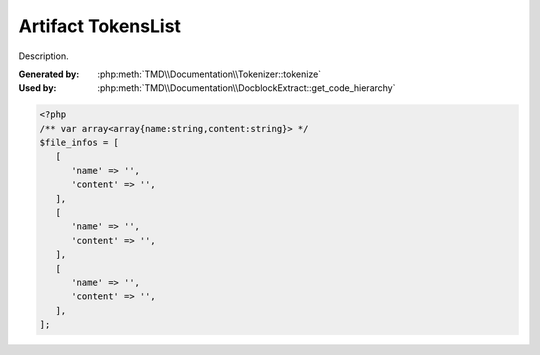 Artifact TokensList
===================
Description.

:Generated by: :php:meth:`TMD\\Documentation\\Tokenizer::tokenize`
:Used by:      :php:meth:`TMD\\Documentation\\DocblockExtract::get_code_hierarchy`

.. code:: php

   <?php
   /** var array<array{name:string,content:string}> */
   $file_infos = [
      [
         'name' => '',
         'content' => '',
      ],
      [
         'name' => '',
         'content' => '',
      ],
      [
         'name' => '',
         'content' => '',
      ],
   ];
